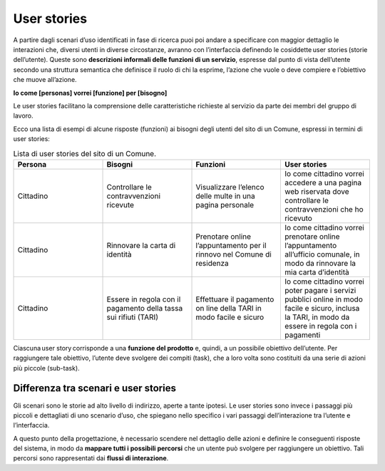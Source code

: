 User stories
=============

A partire dagli scenari d’uso identificati in fase di ricerca puoi poi andare a specificare con maggior dettaglio le interazioni che, diversi utenti in diverse circostanze, avranno con l’interfaccia definendo le cosiddette user stories (storie dell’utente). Queste sono **descrizioni informali delle funzioni di un servizio**, espresse dal punto di vista dell’utente secondo una struttura semantica che definisce il ruolo di chi la esprime, l’azione che vuole o deve compiere e l’obiettivo che muove all’azione.

**Io come [personas] vorrei [funzione] per [bisogno]**

Le user stories facilitano la comprensione delle caratteristiche richieste al servizio da parte dei membri del gruppo di lavoro. 

Ecco una lista di esempi di alcune risposte (funzioni) ai bisogni degli utenti del sito di un Comune, espressi in termini di user stories:


.. list-table:: Lista di user stories del sito di un Comune.
   :widths: 20 20 20 20
   :header-rows: 1

   * - Persona
     - Bisogni
     - Funzioni
     - User stories

   * - Cittadino 
     - Controllare le contravvenzioni ricevute
     - Visualizzare l’elenco delle multe in una pagina personale
     - Io come cittadino vorrei accedere a una pagina web riservata dove controllare le contravvenzioni che ho ricevuto 

   * - Cittadino 
     - Rinnovare la carta di identità
     - Prenotare online l’appuntamento per il rinnovo nel Comune di residenza
     - Io come cittadino vorrei prenotare online l’appuntamento all’ufficio comunale, in modo da rinnovare la mia carta d’identità

   * - Cittadino 
     - Essere in regola con il pagamento della tassa sui rifiuti (TARI)
     - Effettuare il pagamento on line della TARI in modo facile e sicuro
     - Io come cittadino vorrei poter pagare i servizi pubblici online in modo facile e sicuro, inclusa la TARI, in modo da essere in regola con i pagamenti



Ciascuna user story corrisponde a una **funzione del prodotto** e, quindi, a un possibile obiettivo dell’utente. Per raggiungere tale obiettivo, l’utente deve svolgere dei compiti (task), che a loro volta sono costituiti da una serie di azioni più piccole (sub-task).

Differenza tra scenari e user stories
-----------------------------------------

Gli scenari sono le storie ad alto livello di indirizzo, aperte a tante ipotesi. Le user stories sono invece i passaggi più piccoli e dettagliati di uno scenario d’uso, che spiegano nello specifico i vari passaggi dell’interazione tra l’utente e l’interfaccia. 

A questo punto della progettazione, è necessario scendere nel dettaglio delle azioni e definire le conseguenti risposte del sistema, in modo da **mappare tutti i possibili percorsi** che un utente può svolgere per raggiungere un obiettivo. Tali percorsi sono rappresentati dai **flussi di interazione**. 
